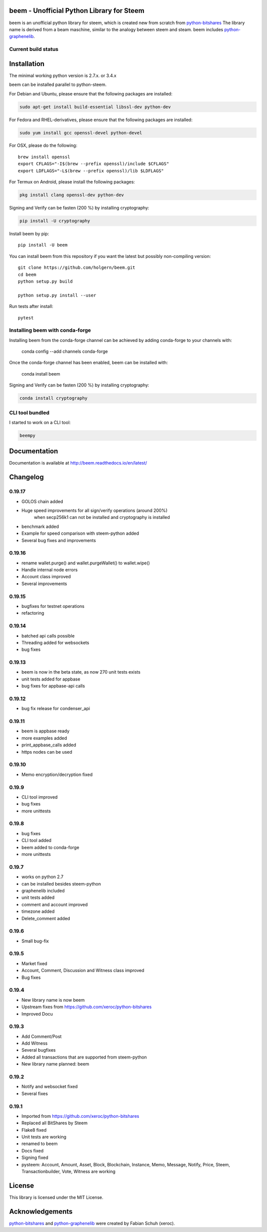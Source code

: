 beem - Unofficial Python Library for Steem
===============================================

beem is an unofficial python library for steem, which is created new from scratch from `python-bitshares`_
The library name is derived from a beam maschine, similar to the analogy between steem and steam. beem includes `python-graphenelib`_.

.. image:: https://img.shields.io/pypi/v/beem.svg
    :target: https://pypi.python.org/pypi/beem/
    :alt: Latest Version

.. image:: https://img.shields.io/pypi/pyversions/beem.svg
    :target: https://pypi.python.org/pypi/beem/
    :alt: Python Versions
    

.. image:: https://anaconda.org/conda-forge/beem/badges/version.svg   
    :target: https://anaconda.org/conda-forge/beem
  
.. image:: https://anaconda.org/conda-forge/beem/badges/downloads.svg   
    :target: https://anaconda.org/conda-forge/beem


Current build status
--------------------

.. image:: https://travis-ci.org/holgern/beem.svg?branch=master
    :target: https://travis-ci.org/holgern/beem

.. image:: https://ci.appveyor.com/api/projects/status/ig8oqp8bt2fmr09a?svg=true
    :target: https://ci.appveyor.com/project/holger80/beem

.. image:: https://circleci.com/gh/holgern/beem.svg?style=svg
    :target: https://circleci.com/gh/holgern/beem

.. image:: https://codecov.io/gh/holgern/beem/branch/master/graph/badge.svg
  :target: https://codecov.io/gh/holgern/beem

.. image:: https://coveralls.io/repos/github/holgern/beem/badge.svg
    :target: https://coveralls.io/github/holgern/beem


.. image:: https://api.codacy.com/project/badge/Grade/e5476faf97df4c658697b8e7a7efebd7    
    :target: https://www.codacy.com/app/holgern/beem?utm_source=github.com&amp;utm_medium=referral&amp;utm_content=holgern/beem&amp;utm_campaign=Badge_Grade
  
.. image:: https://readthedocs.org/projects/beem/badge/?version=latest
  :target: http://beem.readthedocs.org/en/latest/?badge=latest

.. image:: https://api.codeclimate.com/v1/badges/e7bdb5b4aa7ab160a780/test_coverage
   :target: https://codeclimate.com/github/holgern/beem/test_coverage
   :alt: Test Coverage


Installation
============
The minimal working python version is 2.7.x. or 3.4.x

beem can be installed parallel to python-steem.

For Debian and Ubuntu, please ensure that the following packages are installed:
        
.. code:: bash

    sudo apt-get install build-essential libssl-dev python-dev

For Fedora and RHEL-derivatives, please ensure that the following packages are installed:

.. code:: bash

    sudo yum install gcc openssl-devel python-devel

For OSX, please do the following::

    brew install openssl
    export CFLAGS="-I$(brew --prefix openssl)/include $CFLAGS"
    export LDFLAGS="-L$(brew --prefix openssl)/lib $LDFLAGS"

For Termux on Android, please install the following packages:

.. code:: bash

    pkg install clang openssl-dev python-dev

Signing and Verify can be fasten (200 %) by installing cryptography:

.. code:: bash

    pip install -U cryptography
    
Install beem by pip::

    pip install -U beem
    
You can install beem from this repository if you want the latest
but possibly non-compiling version::

    git clone https://github.com/holgern/beem.git
    cd beem
    python setup.py build
    
    python setup.py install --user

Run tests after install::

    pytest
    
    
Installing beem with conda-forge
--------------------------------

Installing beem from the conda-forge channel can be achieved by adding conda-forge to your channels with:

    conda config --add channels conda-forge
    
Once the conda-forge channel has been enabled, beem can be installed with:

    conda install beem

Signing and Verify can be fasten (200 %) by installing cryptography:

.. code:: bash

    conda install cryptography
    

CLI tool bundled
----------------
I started to work on a CLI tool:

.. code:: bash

    beempy

Documentation
=============
Documentation is available at http://beem.readthedocs.io/en/latest/

Changelog
=========
0.19.17
-------
* GOLOS chain added
* Huge speed improvements for all sign/verify operations (around 200%) 
    when secp256k1 can not be installed and cryptography is installed
* benchmark added
* Example for speed comparison with steem-python added
* Several bug fixes and improvements

0.19.16
-------
* rename wallet.purge() and wallet.purgeWallet() to wallet.wipe()
* Handle internal node errors
* Account class improved
* Several improvements

0.19.15
-------
* bugfixes for testnet operations
* refactoring

0.19.14
-------
* batched api calls possible
* Threading added for websockets
* bug fixes

0.19.13
-------
* beem is now in the beta state, as now 270 unit tests exists
* unit tests added for appbase
* bug fixes for appbase-api calls

0.19.12
-------
* bug fix release for condenser_api

0.19.11
-------
* beem is appbase ready
* more examples added
* print_appbase_calls added
* https nodes can be used

0.19.10
-------
* Memo encryption/decryption fixed

0.19.9
------
* CLI tool improved
* bug fixes
* more unittests

0.19.8
------
* bug fixes
* CLI tool added
* beem added to conda-forge
* more unittests

0.19.7
------
* works on python 2.7
* can be installed besides steem-python
* graphenelib included
* unit tests added
* comment and account improved
* timezone added
* Delete_comment added

0.19.6
------
* Small bug-fix

0.19.5
------
* Market fixed
* Account, Comment, Discussion and Witness class improved
* Bug fixes

0.19.4
------
* New library name is now beem
* Upstream fixes from https://github.com/xeroc/python-bitshares
* Improved Docu

0.19.3
------
* Add Comment/Post
* Add Witness
* Several bugfixes
* Added all transactions that are supported from steem-python
* New library name planned: beem

0.19.2
------
* Notify and websocket fixed
* Several fixes

0.19.1
------
* Imported from https://github.com/xeroc/python-bitshares 
* Replaced all BitShares by Steem
* Flake8 fixed
* Unit tests are working
* renamed to beem
* Docs fixed
* Signing fixed
* pysteem: Account, Amount, Asset, Block, Blockchain, Instance, Memo, Message, Notify, Price, Steem, Transactionbuilder, Vote, Witness are working


License
=======
This library is licensed under the MIT License.

Acknowledgements
================
`python-bitshares`_ and `python-graphenelib`_ were created by Fabian Schuh (xeroc).


.. _python-graphenelib: https://github.com/xeroc/python-graphenelib
.. _python-bitshares: https://github.com/xeroc/python-bitshares
.. _Python: http://python.org
.. _Anaconda: https://www.continuum.io
